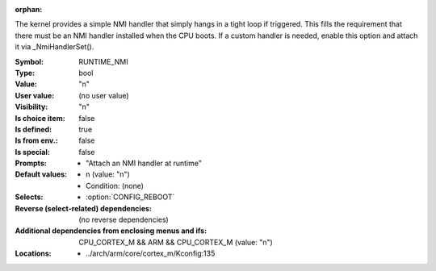 :orphan:

.. title:: RUNTIME_NMI

.. option:: CONFIG_RUNTIME_NMI:
.. _CONFIG_RUNTIME_NMI:

The kernel provides a simple NMI handler that simply hangs in a tight
loop if triggered. This fills the requirement that there must be an
NMI handler installed when the CPU boots. If a custom handler is
needed, enable this option and attach it via _NmiHandlerSet().



:Symbol:           RUNTIME_NMI
:Type:             bool
:Value:            "n"
:User value:       (no user value)
:Visibility:       "n"
:Is choice item:   false
:Is defined:       true
:Is from env.:     false
:Is special:       false
:Prompts:

 *  "Attach an NMI handler at runtime"
:Default values:

 *  n (value: "n")
 *   Condition: (none)
:Selects:

 *  :option:`CONFIG_REBOOT`
:Reverse (select-related) dependencies:
 (no reverse dependencies)
:Additional dependencies from enclosing menus and ifs:
 CPU_CORTEX_M && ARM && CPU_CORTEX_M (value: "n")
:Locations:
 * ../arch/arm/core/cortex_m/Kconfig:135